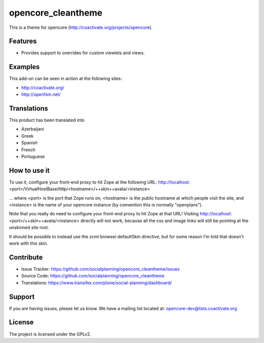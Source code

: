 ===================
opencore_cleantheme
===================

This is a theme for opencore (http://coactivate.org/projects/opencore).


Features
========

- Provides support to overrides for custom viewlets and views.


Examples
========

This add-on can be seen in action at the following sites:

- http://coactivate.org/

- http://openfsm.net/


Translations
============

This product has been translated into

- Azerbaijani

- Greek

- Spanish

- French

- Portuguese


How to use it
=============

To use it, configure your front-end proxy to hit Zope at the following URL:
http://localhost:<port>/VirtualHostBase/http/<hostname>/++skin++avata/<instance>

... where <port> is the port that Zope runs on, <hostname> is the public
hostname at which people visit the site, and <instance> is the name of
your opencore instance (by convention this is normally "openplans").

Note that you really do need to configure your front-end proxy to hit Zope at
that URL! Visiting http://localhost:<port>/++skin++avata/<instance> directly
will not work, because all the css and image links will still be pointing at 
the unskinned site root.

It should be possible to instead use the zcml browser:defaultSkin directive,
but for some reason I'm told that doesn't work with this skin.


Contribute
==========

- Issue Tracker: https://github.com/socialplanning/opencore_cleantheme/issues
- Source Code: https://github.com/socialplanning/opencore_cleantheme
- Translations: https://www.transifex.com/plone/social-planning/dashboard/


Support
=======

If you are having issues, please let us know.
We have a mailing list located at: opencore-dev@lists.coactivate.org

License
=======

The project is licensed under the GPLv2.

